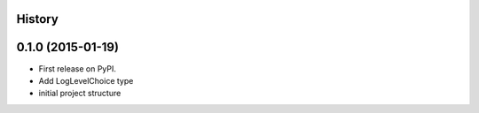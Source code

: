 .. :changelog:

History
-------

0.1.0 (2015-01-19)
---------------------

* First release on PyPI.
* Add LogLevelChoice type
* initial project structure
